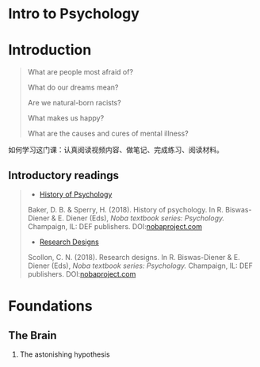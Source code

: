 * Intro to Psychology
:PROPERTIES:
:CUSTOM_ID: intro-to-psychology
:END:
* Introduction
:PROPERTIES:
:CUSTOM_ID: introduction
:END:

#+begin_quote
What are people most afraid of?

What do our dreams mean?

Are we natural-born racists?

What makes us happy?

What are the causes and cures of mental illness?

#+end_quote

如何学习这门课：认真阅读视频内容、做笔记、完成练习、阅读材料。

** Introductory readings
:PROPERTIES:
:CUSTOM_ID: introductory-readings
:END:

#+begin_quote
- [[http://nobaproject.com/modules/history-of-psychology][History of Psychology]]

Baker, D. B. & Sperry, H. (2018). History of psychology. In R. Biswas-Diener & E. Diener (Eds), /Noba textbook series: Psychology./ Champaign, IL: DEF publishers. DOI:[[http://www.nobaproject.com/][nobaproject.com]]

- [[http://nobaproject.com/modules/research-designs][Research Designs]]

Scollon, C. N. (2018). Research designs. In R. Biswas-Diener & E. Diener (Eds), /Noba textbook series: Psychology./ Champaign, IL: DEF publishers. DOI:[[http://www.nobaproject.com/][nobaproject.com]]

#+end_quote

* Foundations
:PROPERTIES:
:CUSTOM_ID: foundations
:END:
** The Brain
:PROPERTIES:
:CUSTOM_ID: the-brain
:END:
1. The astonishing hypothesis
